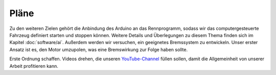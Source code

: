 *****
Pläne
*****

Zu den weiteren Zielen gehört die Anbindung des Arduino an das Rennprogramm,
sodass wir das computergesteuerte Fahrzeug definiert starten und stoppen
können. Weitere Details und Überlegungen zu diesem Thema finden sich im
Kapitel :doc:`software/ai`. Außerdem werden wir versuchen, ein geeignetes
Bremssystem zu entwickeln. Unser erster Ansatz ist es, den Motor umzupolen,
was eine Bremswirkung zur Folge haben sollte.

Erste Ordnung schaffen. Videos drehen, die unseren `YouTube-Channel
<http://www.youtube.com/Bg13Racingteam>`_ füllen sollen, damit die
Allgemeinheit von unserer Arbeit profitieren kann.
